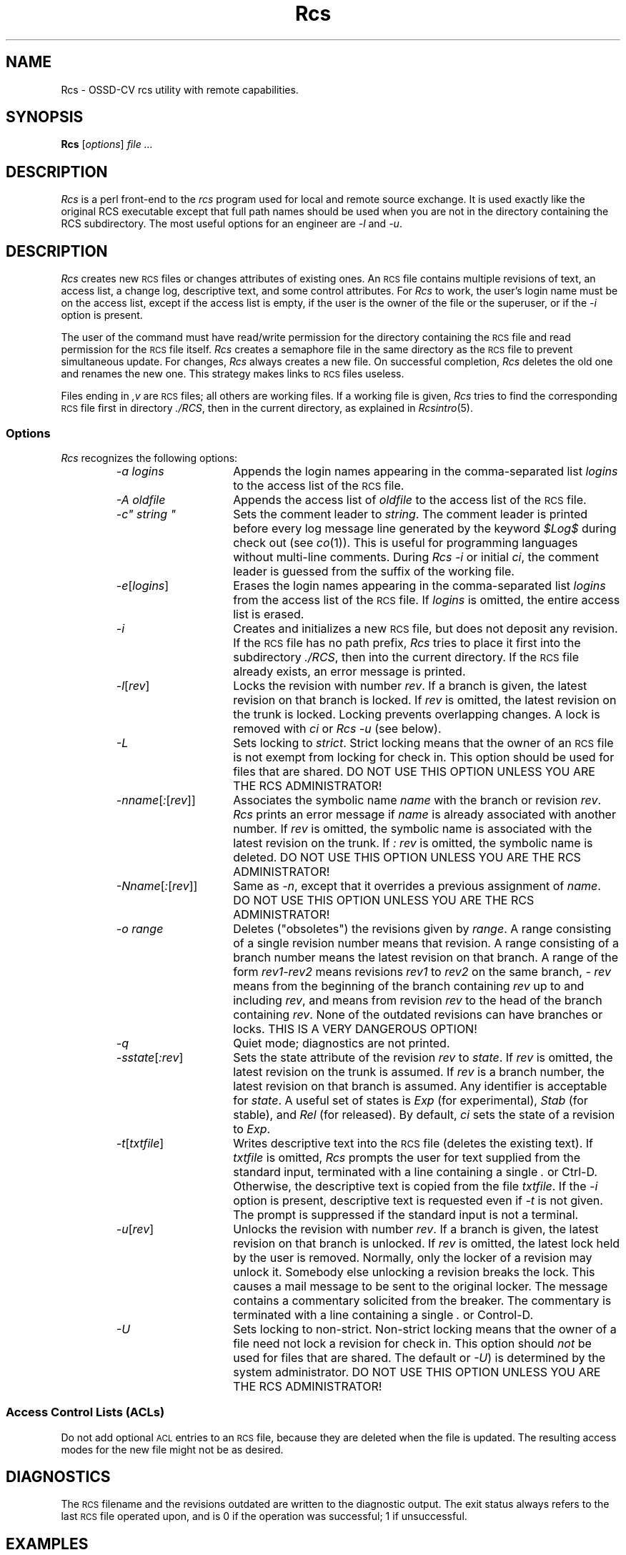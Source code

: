 .\" $Header: Rcs.1,v 1.2 93/07/12 10:55:45 xbuild_hp_cv Exp $
.TH Rcs 1 "" "" HP-UX
.ds )H Hewlett-Packard Company UTD-CV
.ds ]W July 1993
.SH NAME
Rcs \- OSSD-CV rcs utility with remote capabilities.
.SH SYNOPSIS
.B Rcs
.RI [ \|options\| ]
.I file ...
.SH DESCRIPTION
.I Rcs
is a perl front-end to the
.I rcs
program used for local and remote source exchange.
It is used exactly like the original RCS executable except that full
path names should be used when you are not in the directory containing
the RCS subdirectory. The most useful options for an engineer are 
.I -l
and
.IR -u .
.SH DESCRIPTION
.I Rcs
creates new
.SM RCS
files or changes attributes of existing ones.
An
.SM RCS
file contains multiple revisions of text, an access list,
a change log, descriptive text, and some control attributes.
For
.I Rcs
to work, the user's login name must be on the access list,
except if the access list is empty,
if the user is the owner of the file
or the superuser, or if the
.I -i
option is present.
.PP
The user of the command must have read/write permission
for the directory containing the
.SM RCS
file and read permission for the
.SM RCS
file itself.
.I Rcs
creates a semaphore file in the same directory as the
.SM RCS
file to prevent simultaneous update.
For changes,
.I Rcs
always creates a new file.
On successful completion,
.I Rcs
deletes the old one and renames the new one.
This strategy makes links to
.SM RCS
files useless.
.PP
Files ending in
.I ,v
are
.SM RCS
files; all others are working files.
If a working file is given,
.I Rcs
tries to find the corresponding
.SM RCS
file first in directory
.IR ./RCS ,
then in the current directory, as explained in
.IR Rcsintro (5).
.SS Options
.I Rcs
recognizes the following options:
.RS
.TP 15
.I -a logins
Appends the login names appearing in the comma-separated list
.I logins
to the access list of the
.SM RCS
file.
.TP
.I -A oldfile
Appends the access list of
.I oldfile
to the access list of the
.SM RCS
file.
.tr ~"
.TP
.I -c~ string ~
Sets the comment leader to
.IR string .
.tr ~~
The comment leader is printed
before every log message line generated by the keyword
.I $\&Log$
during check out (see
.IR co (1)).
This is useful for programming
languages without multi-line comments.
During
.I Rcs -i
or initial
.IR ci ,
the comment leader is guessed from the suffix of the working file.
.TP
.IR -e [\|\f2logins\f1\|]
Erases the login names
appearing in the comma-separated list
.I logins
from the access list of the
.SM RCS
file.
If
.I logins
is omitted, the entire access list is erased.
.TP
.I -i
Creates and initializes a new
.SM RCS
file, but does not deposit any revision.
If the
.SM RCS
file has no path prefix,
.I Rcs
tries to place it first into the subdirectory
.IR ./RCS ,
then into the current directory.
If the
.SM RCS
file already exists, an error message is printed.
.TP
.IR -l [\|\f2rev\fP\|]
Locks the revision with number
.IR rev .
If a branch is given, the latest revision on that branch is locked.
If
.I rev
is omitted, the latest revision on the trunk is locked.
Locking prevents overlapping changes.
A lock is removed with
.I ci
or
.I Rcs -u
(see below).
.TP
.I -L
Sets locking to
.IR strict .
Strict locking means that the owner of an
.SM RCS
file is not exempt from locking for check in.
This option should be used for files that are shared.
DO NOT USE THIS OPTION UNLESS YOU ARE THE RCS ADMINISTRATOR!
.TP
.IR -n \f2name\fP[ : [\|\f2rev\f1\|]\|]
Associates the symbolic name
.I name
with the branch or revision
.IR rev .
.I Rcs
prints an error message if
.I name
is already associated with another number.
If
.I rev
is omitted, the symbolic name
is associated with the latest revision on the trunk.
If
.I : rev
is omitted, the symbolic name is deleted.
DO NOT USE THIS OPTION UNLESS YOU ARE THE RCS ADMINISTRATOR!
.TP
.IR \-N \f2name\fP[ : [\|\f2rev\f1\|]\|]
Same as
.IR -n ,
except that it overrides a previous assignment of
.IR name .
DO NOT USE THIS OPTION UNLESS YOU ARE THE RCS ADMINISTRATOR!
.TP
.I -o range
Deletes ("obsoletes") the revisions given by
.IR range .
A range consisting of a single revision number means that revision.
A range consisting of a branch number
means the latest revision on that branch.
A range of the form
.IR rev1 \- rev2
means revisions
.I rev1
to
.I rev2
on the same branch,
.I - rev
means from the beginning of the branch containing
.I rev
up to and including
.IR rev ,
and
.RC rev -
means from revision
.I rev
to the head of the branch containing
.IR rev .
None of the outdated revisions can have branches or locks.
THIS IS A VERY DANGEROUS OPTION!
.TP
.I -q
Quiet mode; diagnostics are not printed.
.TP
.IR -s \f2state\fP[ : \f2rev\|\fP]
Sets the state attribute of the revision
.I rev
to
.IR state .
If
.I rev
is omitted, the latest revision on the trunk is assumed.
If
.I rev
is a branch number, the latest revision on that branch is assumed.
Any identifier is acceptable for
.IR state .
A useful set of states
is
.I Exp
(for experimental),
.I Stab
(for stable), and
.I Rel
(for released).
By default,
.I ci
sets the state of a revision to
.IR Exp .
.TP
.IR -t \|[\|\f2txtfile\fP\|]
Writes descriptive text into the
.SM RCS
file (deletes the existing text).
If
.I txtfile
is omitted,
.I Rcs
prompts the user for text supplied from the standard input,
terminated with a line containing a single
.I .
or Ctrl-D.
Otherwise, the descriptive text is copied from the file
.IR txtfile .
If the
.I -i
option is present, descriptive text is requested even if
.I -t
is not given.
The prompt is suppressed if the standard input is not a terminal.
.TP
.IR -u \|[\|\f2rev\fP\|]
Unlocks the revision with number
.IR rev .
If a branch is given,
the latest revision on that branch is unlocked.
If
.I rev
is omitted, the latest lock held by the user is removed.
Normally, only the locker of a revision may unlock it.
Somebody else unlocking a revision breaks the lock.
This causes a mail message to be sent to the original locker.
The message contains a commentary solicited from the breaker.
The commentary is terminated with a line containing a single
.I .
or Control-D.
.TP
.I -U
Sets locking to non-strict.
Non-strict locking means that the owner of
a file need not lock a revision for check in.
This option should
.I not
be used for files that are shared.
The default
.RC ( -L
or
.IR -U )
is determined by the system administrator.
DO NOT USE THIS OPTION UNLESS YOU ARE THE RCS ADMINISTRATOR!
.RE
.SS "Access Control Lists (ACLs)
Do not add optional
.SM ACL
entries to an
.SM RCS
file, because they are deleted when the file is updated.
The resulting access modes for the new file might not be as desired.
.SH DIAGNOSTICS
The
.SM RCS
filename and the revisions outdated
are written to the diagnostic output.
The exit status always refers to the last
.SM RCS
file operated upon, and is 0 if the operation was successful;
1 if unsuccessful.
.SH EXAMPLES
Lock the file foo.c where the RCS directory path is present in the
current directory:
.IP
.I Rcs \-l foo.c
.PP
Unlock all of the files in the current directory:
.IP
.I Rcs \-u *
.PP
Lock the file foo1.c in the /users/myclone/directory from anywhere:
.IP
.I Rcs \-l /users/myclone/RCS/foo1.c,v
.PP
Add the names
.IR jane ,
.IR mary ,
.IR dave ,
and
.I jeff
to the access list of
.SM RCS
file
.IR vision,v :
.IP
.I Rcs \-ajane,mary,dave,jeff vision
.PP
Set the comment leader to
.IC tab *
for file
.IR vision :
.IP
.I "Rcs -c'\f2tab\fP*' vision"
.PP
Associate the symbolic name
.I sso/6_0
with revision
.I 38.1
of file
.IR vision :
.IP
.I Rcs -Nsso/6_0:38.1 vision
.PP
Lock revision
.I 38.1
of file
.I vision,v
so that only the locker is permitted to check in (see
.IR ci (1))
the next revision of the file.
This command prevents two or more people
from simultaneously revising the same file
and inadvertently overwriting each other's work.
.IP
.I Rcs -l38.1 vision,v
.SH AUTHOR
was developed by Marc Ayotte & Ron Voll,
OSSD-CV, Hewlett-Packard.
.I rcs
was developed by Walter F. Tichy.
.SH SEE ALSO
Co(1),
Ci(1),
Rcsdiff(1),
Rcsmerge(1),
Rlog(1),
Rcsfile(4),
Acl(5),
Rcsintro(5).
